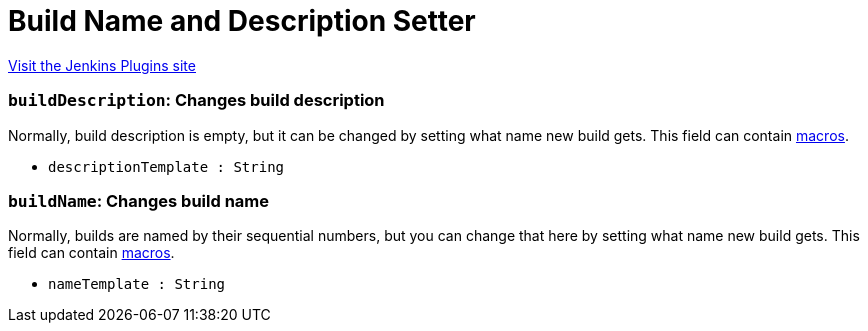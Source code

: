 = Build Name and Description Setter
:page-layout: pipelinesteps

:notitle:
:description:
:author:
:email: jenkinsci-users@googlegroups.com
:sectanchors:
:toc: left
:compat-mode!:


++++
<a href="https://plugins.jenkins.io/build-name-setter">Visit the Jenkins Plugins site</a>
++++


=== `buildDescription`: Changes build description
++++
<div><div>
 Normally, build description is empty, but it can be changed by setting what name new build gets. This field can contain <a href="https://wiki.jenkins.io/display/JENKINS/Token+Macro+Plugin" rel="nofollow">macros</a>.
</div></div>
<ul><li><code>descriptionTemplate : String</code>
</li>
</ul>


++++
=== `buildName`: Changes build name
++++
<div><div>
 Normally, builds are named by their sequential numbers, but you can change that here by setting what name new build gets. This field can contain <a href="https://wiki.jenkins.io/display/JENKINS/Token+Macro+Plugin" rel="nofollow">macros</a>.
</div></div>
<ul><li><code>nameTemplate : String</code>
</li>
</ul>


++++
